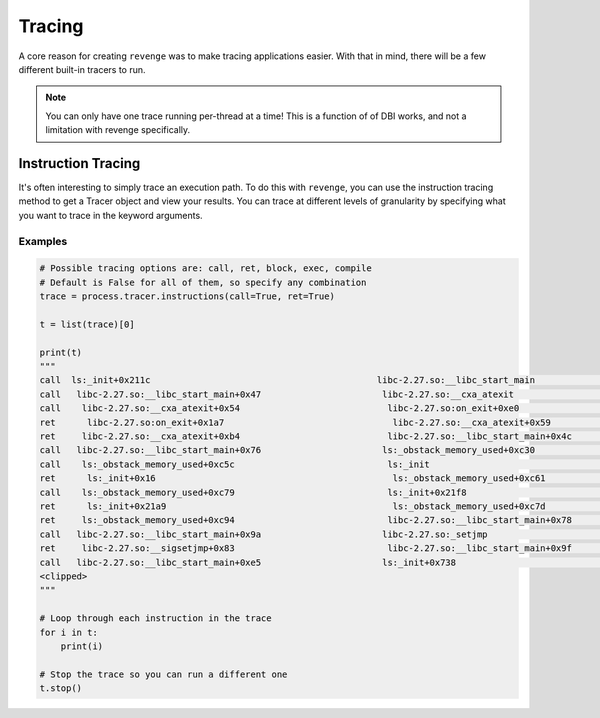 =======
Tracing
=======

A core reason for creating ``revenge`` was to make tracing applications easier.
With that in mind, there will be a few different built-in tracers to run.

.. note::

    You can only have one trace running per-thread at a time! This is a
    function of of DBI works, and not a limitation with revenge specifically.

Instruction Tracing
===================

It's often interesting to simply trace an execution path. To do this with
``revenge``, you can use the instruction tracing method to get a Tracer object
and view your results. You can trace at different levels of granularity by
specifying what you want to trace in the keyword arguments.

Examples
--------

.. code-block:: python3

    # Possible tracing options are: call, ret, block, exec, compile
    # Default is False for all of them, so specify any combination
    trace = process.tracer.instructions(call=True, ret=True)

    t = list(trace)[0]

    print(t)
    """
    call  ls:_init+0x211c                                           libc-2.27.so:__libc_start_main                      0
    call   libc-2.27.so:__libc_start_main+0x47                       libc-2.27.so:__cxa_atexit                          1
    call    libc-2.27.so:__cxa_atexit+0x54                            libc-2.27.so:on_exit+0xe0                         2
    ret      libc-2.27.so:on_exit+0x1a7                                libc-2.27.so:__cxa_atexit+0x59                   3
    ret     libc-2.27.so:__cxa_atexit+0xb4                            libc-2.27.so:__libc_start_main+0x4c               2
    call   libc-2.27.so:__libc_start_main+0x76                       ls:_obstack_memory_used+0xc30                      1
    call    ls:_obstack_memory_used+0xc5c                             ls:_init                                          2
    ret      ls:_init+0x16                                             ls:_obstack_memory_used+0xc61                    3
    call    ls:_obstack_memory_used+0xc79                             ls:_init+0x21f8                                   2
    ret      ls:_init+0x21a9                                           ls:_obstack_memory_used+0xc7d                    3
    ret     ls:_obstack_memory_used+0xc94                             libc-2.27.so:__libc_start_main+0x78               2
    call   libc-2.27.so:__libc_start_main+0x9a                       libc-2.27.so:_setjmp                               1
    ret     libc-2.27.so:__sigsetjmp+0x83                             libc-2.27.so:__libc_start_main+0x9f               2
    call   libc-2.27.so:__libc_start_main+0xe5                       ls:_init+0x738                                     1
    <clipped>
    """

    # Loop through each instruction in the trace
    for i in t:
        print(i)

    # Stop the trace so you can run a different one
    t.stop()
